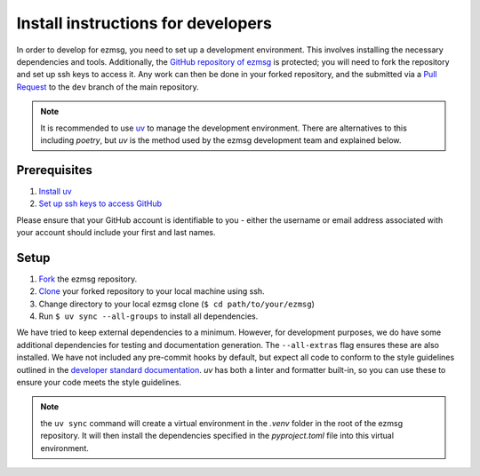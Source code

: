 Install instructions for developers
######################################################

In order to develop for ezmsg, you need to set up a development environment. This involves installing the necessary dependencies and tools. Additionally, the `GitHub repository of ezmsg <https://github.com/ezmsg-org/ezmsg/>`_ is protected; you will need to fork the repository and set up ssh keys to access it. Any work can then be done in your forked repository, and the submitted via a `Pull Request <https://docs.github.com/en/pull-requests/collaborating-with-pull-requests/proposing-changes-to-your-work-with-pull-requests/creating-a-pull-request-from-a-fork>`_ to the ``dev`` branch of the main repository.

.. note:: It is recommended to use `uv <https://docs.astral.sh/uv/getting-started/installation/>`_ to manage the development environment. There are alternatives to this including `poetry`, but `uv` is the method used by the ezmsg development team and explained below. 

|ezmsg_logo_small| Prerequisites
=================================

1. `Install uv <https://docs.astral.sh/uv/getting-started/installation/>`_
2. `Set up ssh keys to access GitHub <https://docs.github.com/en/authentication/connecting-to-github-with-ssh>`_

Please ensure that your GitHub account is identifiable to you - either the username or email address associated with your account should include your first and last names. 


|ezmsg_logo_small| Setup
==========================

1. `Fork <https://docs.github.com/en/pull-requests/collaborating-with-pull-requests/working-with-forks/fork-a-repo>`_ the ezmsg repository.
2. `Clone <https://docs.github.com/en/repositories/creating-and-managing-repositories/cloning-a-repository>`_ your forked repository to your local machine using ssh.
3. Change directory to your local ezmsg clone (``$ cd path/to/your/ezmsg``)
4. Run ``$ uv sync --all-groups`` to install all dependencies.

We have tried to keep external dependencies to a minimum. However, for development purposes, we do have some additional dependencies for testing and documentation generation. The ``--all-extras`` flag ensures these are also installed. We have not included any pre-commit hooks by default, but expect all code to conform to the style guidelines outlined in the `developer standard documentation <standard>`_. `uv` has both a linter and formatter built-in, so you can use these to ensure your code meets the style guidelines.

.. note:: the ``uv sync`` command will create a virtual environment in the `.venv` folder in the root of the ezmsg repository. It will then install the dependencies specified in the `pyproject.toml` file into this virtual environment. 


.. |ezmsg_logo_small| image:: ../_static/_images/ezmsg_logo.png
  :width: 40
  :alt: ezmsg logo
